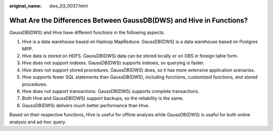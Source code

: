 :original_name: dws_03_0037.html

.. _dws_03_0037:

What Are the Differences Between GaussDB(DWS) and Hive in Functions?
====================================================================

GaussDB(DWS) and Hive have different functions in the following aspects:

#. Hive is a data warehouse based on Hadoop MapReduce. GaussDB(DWS) is a data warehouse based on Postgres MPP.
#. Hive data is stored on HDFS. GaussDB(DWS) data can be stored locally or on OBS in foreign table form.
#. Hive does not support indexes. GaussDB(DWS) supports indexes, so querying is faster.
#. Hive does not support stored procedures. GaussDB(DWS) does, so it has more extensive application scenarios.
#. Hive supports fewer SQL statements than GaussDB(DWS), including functions, customized functions, and stored procedures.
#. Hive does not support transactions. GaussDB(DWS) supports complete transactions.
#. Both Hive and GaussDB(DWS) support backups, so the reliability is the same.
#. GaussDB(DWS) delivers much better performance than Hive.

Based on their respective functions, Hive is useful for offline analysis while GaussDB(DWS) is useful for both online analysis and ad-hoc query.

